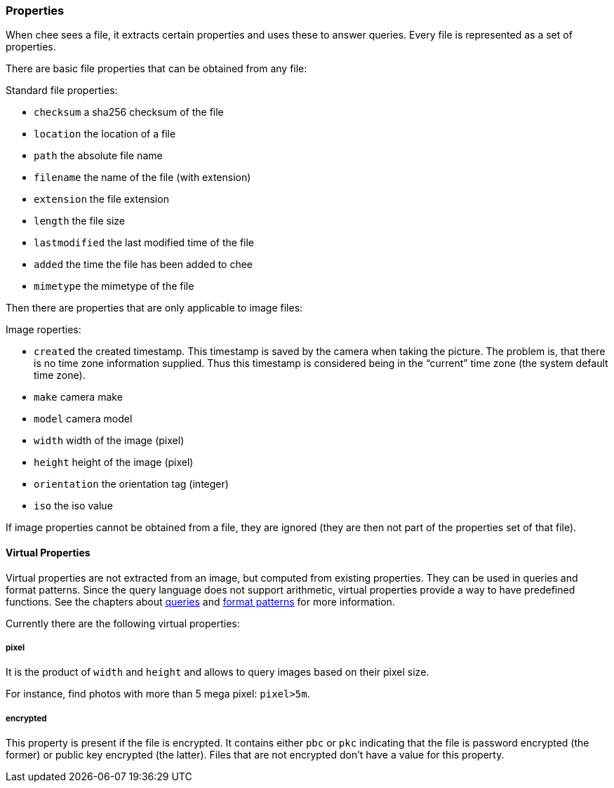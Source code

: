 === Properties

When chee sees a file, it extracts certain properties and uses these
to answer queries. Every file is represented as a set of properties.

There are basic file properties that can be obtained from any file:

.Standard file properties:
- `checksum` a sha256 checksum of the file
- `location` the location of a file
- `path` the absolute file name
- `filename` the name of the file (with extension)
- `extension` the file extension
- `length` the file size
- `lastmodified` the last modified time of the file
- `added` the time the file has been added to chee
- `mimetype` the mimetype of the file

Then there are properties that are only applicable to image files:

.Image roperties:
- `created` the created timestamp. This timestamp is saved by the
  camera when taking the picture. The problem is, that there is no
  time zone information supplied. Thus this timestamp is considered
  being in the “current” time zone (the system default time zone).
- `make` camera make
- `model` camera model
- `width` width of the image (pixel)
- `height` height of the image (pixel)
- `orientation` the orientation tag (integer)
- `iso` the iso value

If image properties cannot be obtained from a file, they are ignored
(they are then not part of the properties set of that file).


==== Virtual Properties

Virtual properties are not extracted from an image, but computed from
existing properties. They can be used in queries and format
patterns. Since the query language does not support arithmetic,
virtual properties provide a way to have predefined functions. See the
chapters about xref:_query[queries] and xref:_format_patterns[format
patterns] for more information.

Currently there are the following virtual properties:

===== pixel

It is the product of `width` and `height` and allows to query images
based on their pixel size.

For instance, find photos with more than 5 mega pixel: `pixel>5m`.


===== encrypted

This property is present if the file is encrypted. It contains either
`pbc` or `pkc` indicating that the file is password encrypted (the
former) or public key encrypted (the latter). Files that are not
encrypted don't have a value for this property.
